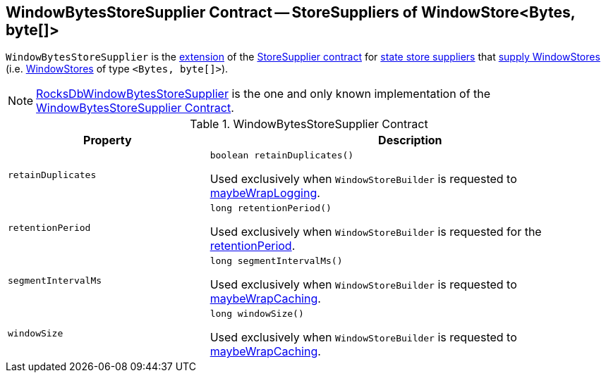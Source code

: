 == [[WindowBytesStoreSupplier]] WindowBytesStoreSupplier Contract -- StoreSuppliers of WindowStore<Bytes, byte[]>

[[get]]
`WindowBytesStoreSupplier` is the <<contract, extension>> of the <<kafka-streams-StoreSupplier.adoc#, StoreSupplier contract>> for <<implementations, state store suppliers>> that <<kafka-streams-StoreSupplier.adoc#get, supply WindowStores>> (i.e. <<kafka-streams-StateStore-WindowStore.adoc#, WindowStores>> of type `<Bytes, byte[]>`).

[[implementations]]
NOTE: <<kafka-streams-internals-RocksDbWindowBytesStoreSupplier.adoc#, RocksDbWindowBytesStoreSupplier>> is the one and only known implementation of the <<contract, WindowBytesStoreSupplier Contract>>.

[[contract]]
.WindowBytesStoreSupplier Contract
[cols="1m,2",options="header",width="100%"]
|===
| Property
| Description

| retainDuplicates
a| [[retainDuplicates]]

[source, java]
----
boolean retainDuplicates()
----

Used exclusively when `WindowStoreBuilder` is requested to <<kafka-streams-internals-WindowStoreBuilder.adoc#maybeWrapLogging, maybeWrapLogging>>.

| retentionPeriod
a| [[retentionPeriod]]

[source, java]
----
long retentionPeriod()
----

Used exclusively when `WindowStoreBuilder` is requested for the <<kafka-streams-internals-WindowStoreBuilder.adoc#retentionPeriod, retentionPeriod>>.

| segmentIntervalMs
a| [[segmentIntervalMs]]

[source, java]
----
long segmentIntervalMs()
----

Used exclusively when `WindowStoreBuilder` is requested to <<kafka-streams-internals-WindowStoreBuilder.adoc#maybeWrapCaching, maybeWrapCaching>>.

| windowSize
a| [[windowSize]]

[source, java]
----
long windowSize()
----

Used exclusively when `WindowStoreBuilder` is requested to <<kafka-streams-internals-WindowStoreBuilder.adoc#maybeWrapCaching, maybeWrapCaching>>.

|===
